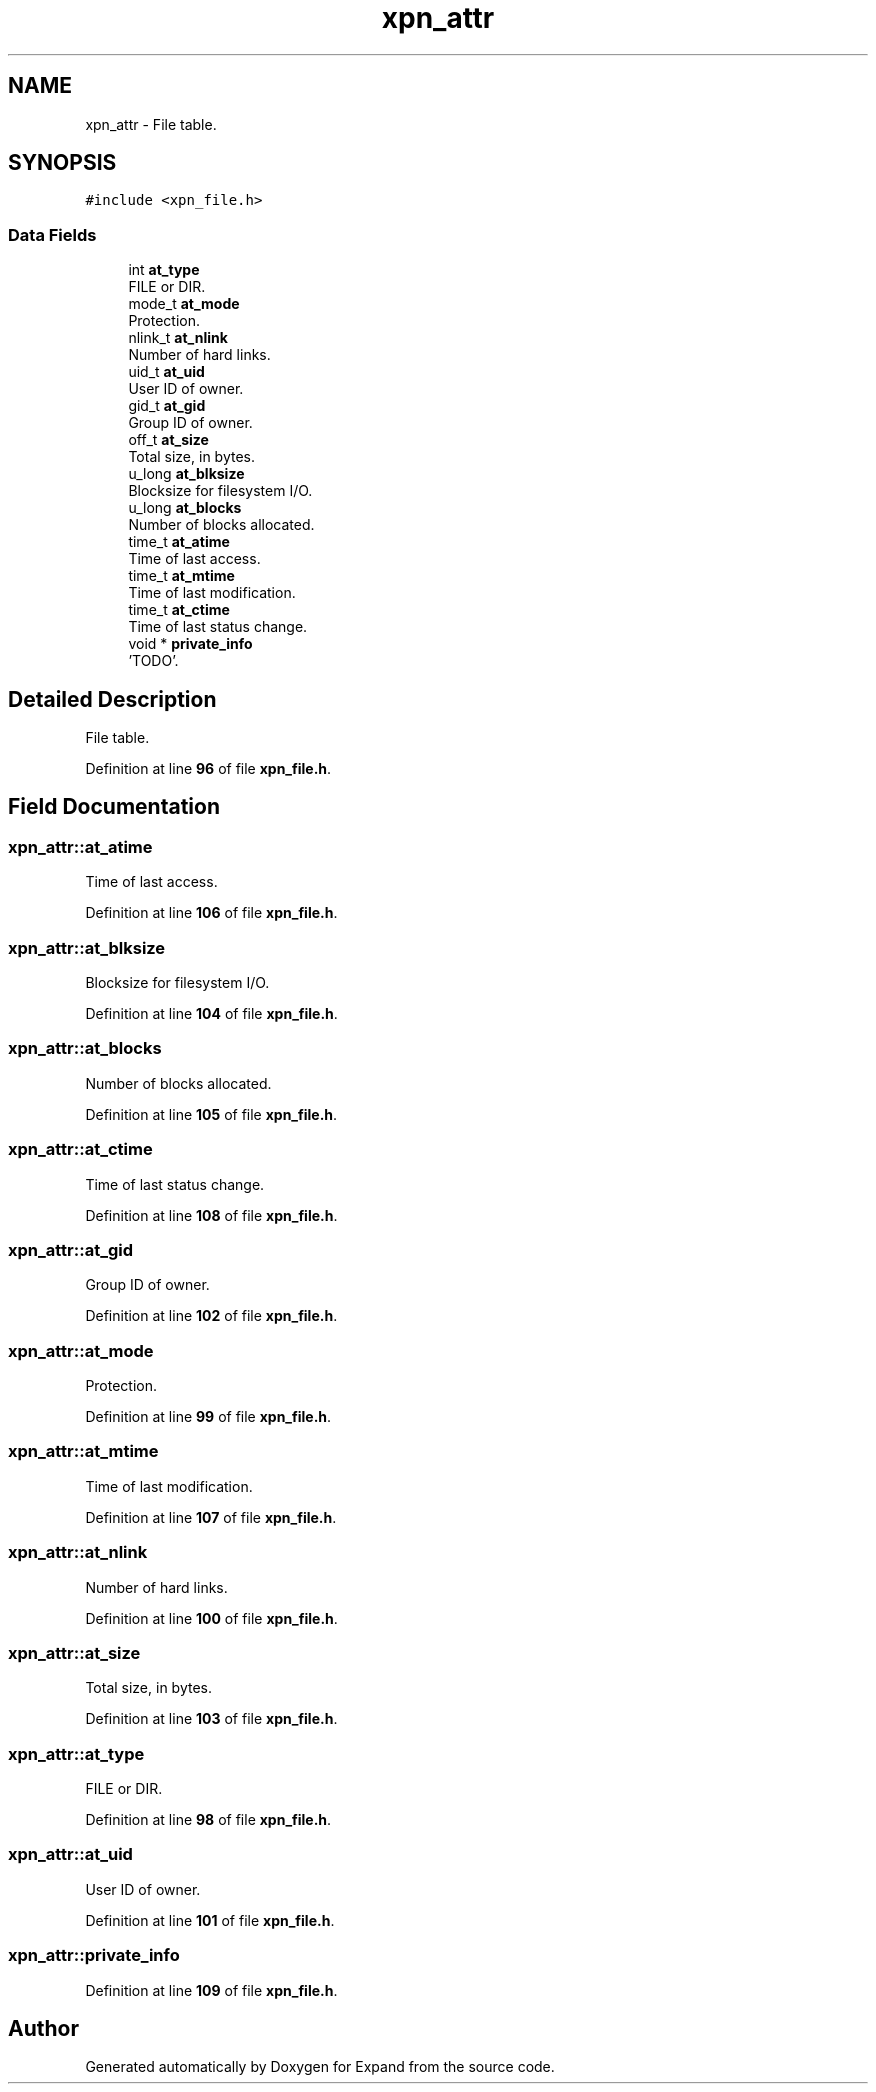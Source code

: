 .TH "xpn_attr" 3 "Wed May 24 2023" "Version Expand version 1.0r5" "Expand" \" -*- nroff -*-
.ad l
.nh
.SH NAME
xpn_attr \- File table\&.  

.SH SYNOPSIS
.br
.PP
.PP
\fC#include <xpn_file\&.h>\fP
.SS "Data Fields"

.in +1c
.ti -1c
.RI "int \fBat_type\fP"
.br
.RI "FILE or DIR\&. "
.ti -1c
.RI "mode_t \fBat_mode\fP"
.br
.RI "Protection\&. "
.ti -1c
.RI "nlink_t \fBat_nlink\fP"
.br
.RI "Number of hard links\&. "
.ti -1c
.RI "uid_t \fBat_uid\fP"
.br
.RI "User ID of owner\&. "
.ti -1c
.RI "gid_t \fBat_gid\fP"
.br
.RI "Group ID of owner\&. "
.ti -1c
.RI "off_t \fBat_size\fP"
.br
.RI "Total size, in bytes\&. "
.ti -1c
.RI "u_long \fBat_blksize\fP"
.br
.RI "Blocksize for filesystem I/O\&. "
.ti -1c
.RI "u_long \fBat_blocks\fP"
.br
.RI "Number of blocks allocated\&. "
.ti -1c
.RI "time_t \fBat_atime\fP"
.br
.RI "Time of last access\&. "
.ti -1c
.RI "time_t \fBat_mtime\fP"
.br
.RI "Time of last modification\&. "
.ti -1c
.RI "time_t \fBat_ctime\fP"
.br
.RI "Time of last status change\&. "
.ti -1c
.RI "void * \fBprivate_info\fP"
.br
.RI "'TODO'\&. "
.in -1c
.SH "Detailed Description"
.PP 
File table\&. 


.PP
Definition at line \fB96\fP of file \fBxpn_file\&.h\fP\&.
.SH "Field Documentation"
.PP 
.SS "xpn_attr::at_atime"

.PP
Time of last access\&. 
.PP
Definition at line \fB106\fP of file \fBxpn_file\&.h\fP\&.
.SS "xpn_attr::at_blksize"

.PP
Blocksize for filesystem I/O\&. 
.PP
Definition at line \fB104\fP of file \fBxpn_file\&.h\fP\&.
.SS "xpn_attr::at_blocks"

.PP
Number of blocks allocated\&. 
.PP
Definition at line \fB105\fP of file \fBxpn_file\&.h\fP\&.
.SS "xpn_attr::at_ctime"

.PP
Time of last status change\&. 
.PP
Definition at line \fB108\fP of file \fBxpn_file\&.h\fP\&.
.SS "xpn_attr::at_gid"

.PP
Group ID of owner\&. 
.PP
Definition at line \fB102\fP of file \fBxpn_file\&.h\fP\&.
.SS "xpn_attr::at_mode"

.PP
Protection\&. 
.PP
Definition at line \fB99\fP of file \fBxpn_file\&.h\fP\&.
.SS "xpn_attr::at_mtime"

.PP
Time of last modification\&. 
.PP
Definition at line \fB107\fP of file \fBxpn_file\&.h\fP\&.
.SS "xpn_attr::at_nlink"

.PP
Number of hard links\&. 
.PP
Definition at line \fB100\fP of file \fBxpn_file\&.h\fP\&.
.SS "xpn_attr::at_size"

.PP
Total size, in bytes\&. 
.PP
Definition at line \fB103\fP of file \fBxpn_file\&.h\fP\&.
.SS "xpn_attr::at_type"

.PP
FILE or DIR\&. 
.PP
Definition at line \fB98\fP of file \fBxpn_file\&.h\fP\&.
.SS "xpn_attr::at_uid"

.PP
User ID of owner\&. 
.PP
Definition at line \fB101\fP of file \fBxpn_file\&.h\fP\&.
.SS "xpn_attr::private_info"

.PP
'TODO'\&. 
.PP
Definition at line \fB109\fP of file \fBxpn_file\&.h\fP\&.

.SH "Author"
.PP 
Generated automatically by Doxygen for Expand from the source code\&.
